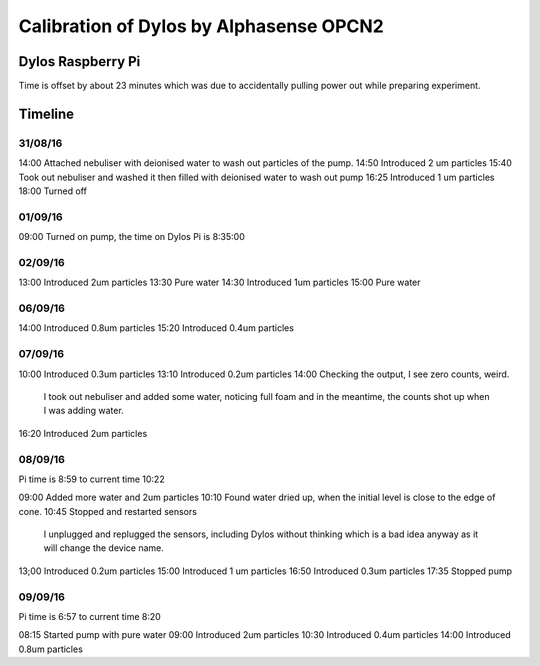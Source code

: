 Calibration of Dylos by Alphasense OPCN2
========================================

Dylos Raspberry Pi
------------------

Time is offset by about 23 minutes which was due to accidentally pulling power out while preparing experiment.

Timeline
--------

31/08/16
~~~~~~~~

14:00 Attached nebuliser with deionised water to wash out particles of the pump.
14:50 Introduced 2 um particles
15:40 Took out nebuliser and washed it then filled with deionised water to wash out pump
16:25 Introduced 1 um particles
18:00 Turned off

01/09/16
~~~~~~~~

09:00 Turned on pump, the time on Dylos Pi is 8:35:00

02/09/16
~~~~~~~~
 
13:00 Introduced 2um particles
13:30 Pure water
14:30 Introduced 1um particles
15:00 Pure water

06/09/16
~~~~~~~~

14:00 Introduced 0.8um particles
15:20 Introduced 0.4um particles

07/09/16
~~~~~~~~

10:00 Introduced 0.3um particles
13:10 Introduced 0.2um particles
14:00 Checking the output, I see zero counts, weird.
      I took out nebuliser and added some water, noticing full foam and in the meantime, the counts shot up when I was adding water.
16:20 Introduced 2um particles

08/09/16
~~~~~~~~
 
Pi time is 8:59 to current time 10:22 

09:00 Added more water and 2um particles
10:10 Found water dried up, when the initial level is close to the edge of cone.
10:45 Stopped and restarted sensors
      I unplugged and replugged the sensors, including Dylos without thinking which is a bad idea anyway as it will change the device name.

13;00 Introduced 0.2um particles
15:00 Introduced 1 um particles
16:50 Introduced 0.3um particles
17:35 Stopped pump

09/09/16
~~~~~~~~

Pi time is 6:57 to current time 8:20

08:15 Started pump with pure water
09:00 Introduced 2um particles
10:30 Introduced 0.4um particles
14:00 Introduced 0.8um particles

